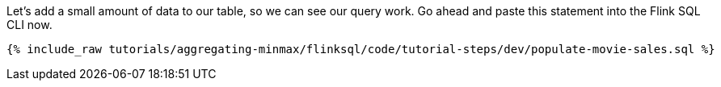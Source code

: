 Let's add a small amount of data to our table, so we can see our query work. Go ahead and paste this statement into the Flink SQL CLI now.

+++++
<pre class="snippet"><code class="sql">{% include_raw tutorials/aggregating-minmax/flinksql/code/tutorial-steps/dev/populate-movie-sales.sql %}</code></pre>
+++++